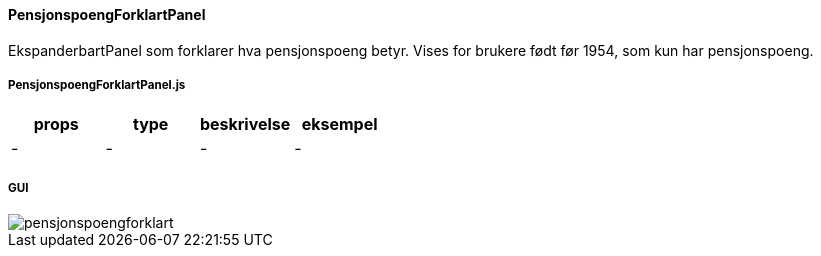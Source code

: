==== PensjonspoengForklartPanel
EkspanderbartPanel som forklarer hva pensjonspoeng betyr.  Vises for brukere født før
1954, som kun har pensjonspoeng.

===== PensjonspoengForklartPanel.js
|===
| props | type | beskrivelse | eksempel

| - | - | - | -
|===

===== GUI
image::pensjonspoengforklart.png[]

